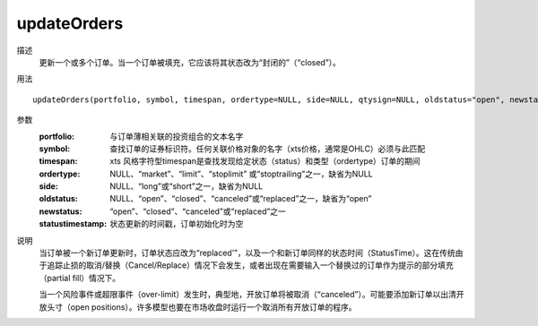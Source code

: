 updateOrders
============

描述
    更新一个或多个订单。当一个订单被填充，它应该将其状态改为“封闭的”（“closed”）。

用法
::

    updateOrders(portfolio, symbol, timespan, ordertype=NULL, side=NULL, qtysign=NULL, oldstatus="open", newstatus, statustimestamp)

参数
    :portfolio: 与订单薄相关联的投资组合的文本名字
    :symbol: 查找订单的证券标识符。任何关联价格对象的名字（xts价格，通常是OHLC）必须与此匹配
    :timespan: xts 风格字符型timespan是查找发现给定状态（status）和类型（ordertype）订单的期间
    :ordertype: NULL、“market”、“limit”、“stoplimit” 或“stoptrailing”之一，缺省为NULL
    :side: NULL、“long”或“short”之一，缺省为NULL
    :oldstatus: NULL、“open”、“closed”、“canceled”或“replaced”之一，缺省为“open”
    :newstatus: “open”、“closed”、“canceled”或“replaced”之一
    :statustimestamp: 状态更新的时间戳，订单初始化时为空

说明
    当订单被一个新订单更新时，订单状态应改为“replaced’”，以及一个和新订单同样的状态时间（StatusTime）。这在传统由于追踪止损的取消/替换（Cancel/Replace）情况下会发生，或者出现在需要输入一个替换过的订单作为提示的部分填充（partial fill）情况下。

    当一个风险事件或超限事件（over-limit）发生时，典型地，开放订单将被取消（“canceled”）。可能要添加新订单以出清开放头寸（open positions）。许多模型也要在市场收盘时运行一个取消所有开放订单的程序。
